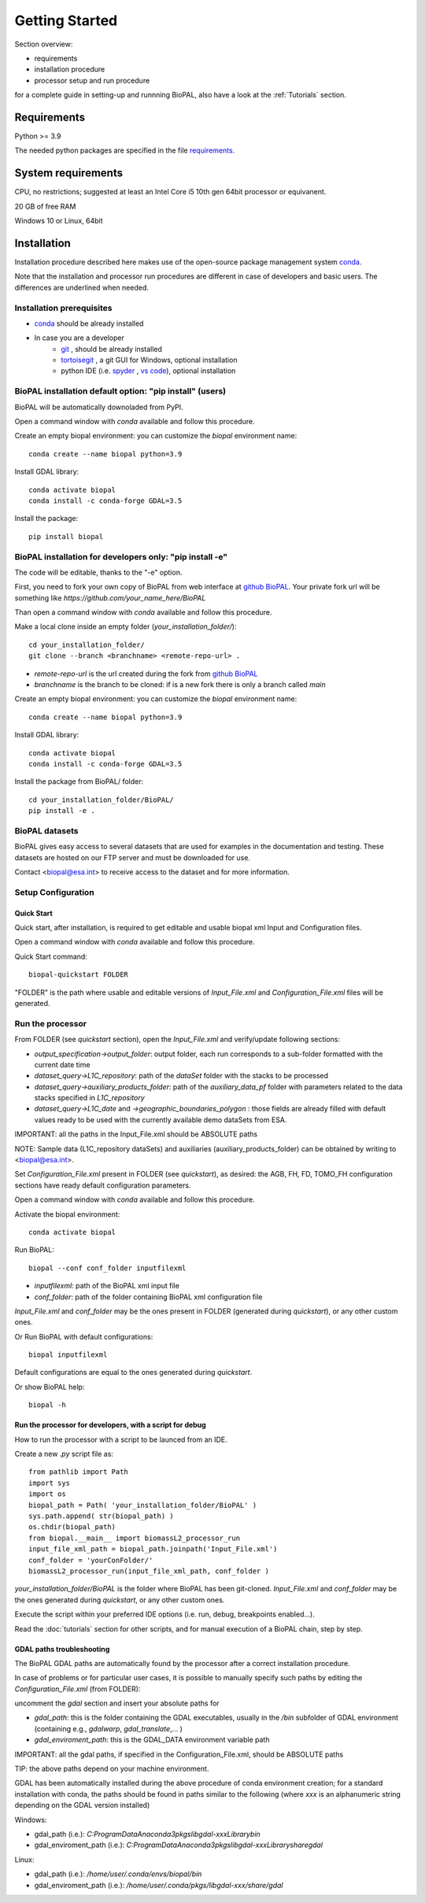 Getting Started
===============

Section overview:

* requirements
* installation procedure
* processor setup and run procedure

for a complete guide in setting-up and runnning BioPAL, also have a look at the :ref:`Tutorials` section.

Requirements
------------

Python >= 3.9

The needed python packages are specified in the file `requirements`_.

.. _requirements: https://github.com/BioPAL/BioPAL/blob/main/requirements.txt


System requirements
-------------------
CPU, no restrictions; suggested at least an Intel Core i5 10th gen 64bit processor or equivanent.

20 GB of free RAM

Windows 10 or Linux, 64bit


Installation
------------

Installation procedure described here makes use of the open-source package management system `conda`_.

.. _conda: https://docs.conda.io/projects/conda/en/latest/

Note that the installation and processor run procedures are different in case of developers and basic users. 
The differences are underlined when needed. 


Installation prerequisites
^^^^^^^^^^^^^^^^^^^^^^^^^^

* `conda <https://docs.conda.io/projects/conda/en/latest/>`_  should be already installed
* In case you are a developer
    * `git <https://git-scm.com/>`_ , should be already installed
    * `tortoisegit <https://tortoisegit.org>`_ , a git GUI for Windows, optional installation  
    * python IDE (i.e. `spyder <https://www.spyder-ide.org/>`_ ,  `vs code <https://code.visualstudio.com>`_),  optional installation


BioPAL installation default option: "pip install" (users)
^^^^^^^^^^^^^^^^^^^^^^^^^^^^^^^^^^^^^^^^^^^^^^^^^^^^^^^^^

BioPAL will be automatically downoladed from PyPI.

Open a command window with *conda* available and follow this procedure.

Create an empty biopal environment: you can customize the *biopal* environment name::

    conda create --name biopal python=3.9

Install GDAL library::

    conda activate biopal
    conda install -c conda-forge GDAL=3.5

Install the package::	

    pip install biopal


BioPAL installation for developers only: "pip install -e"
^^^^^^^^^^^^^^^^^^^^^^^^^^^^^^^^^^^^^^^^^^^^^^^^^^^^^^^^^

The code will be editable, thanks to the "-e" option.

First, you need to fork your own copy of BioPAL from web interface at `github BioPAL <https://github.com/BioPAL/BioPAL>`_.
Your private fork url will be something like *https://github.com/your_name_here/BioPAL*

Than open a command window with *conda* available and follow this procedure.

Make a local clone inside an empty folder (*your_installation_folder/*)::
    
    cd your_installation_folder/
    git clone --branch <branchname> <remote-repo-url> .

* *remote-repo-url* is the url created during the fork from `github BioPAL <https://github.com/BioPAL/BioPAL>`_
* *branchname* is the branch to be cloned: if is a new fork there is only a branch called *main*

Create an empty biopal environment: you can customize the *biopal* environment name::

    conda create --name biopal python=3.9
		
Install GDAL library::

    conda activate biopal
    conda install -c conda-forge GDAL=3.5

Install the package from BioPAL/ folder::

    cd your_installation_folder/BioPAL/
    pip install -e .


BioPAL datasets
^^^^^^^^^^^^^^^

BioPAL gives easy access to several datasets that are used for examples in the documentation and testing. 
These datasets are hosted on our FTP server and must be downloaded for use. 

Contact <biopal@esa.int> to receive access to the dataset and for more information.


Setup Configuration
^^^^^^^^^^^^^^^^^^^

Quick Start
"""""""""""
Quick start, after installation, is required to get editable and usable biopal xml Input and Configuration files.

Open a command window with *conda* available and follow this procedure.

Quick Start command::

    biopal-quickstart FOLDER

"FOLDER" is the path where usable and editable versions of `Input_File.xml` 
and `Configuration_File.xml` files will be generated.

Run the processor
^^^^^^^^^^^^^^^^^

From FOLDER (see *quickstart* section), open the *Input_File.xml* and verify/update following sections:

* *output_specification->output_folder*: output folder, each run corresponds to a sub-folder formatted with the current date time
* *dataset_query->L1C_repository*: path of the *dataSet* folder with the stacks to be processed
* *dataset_query->auxiliary_products_folder*: path of the *auxiliary_data_pf* folder with parameters related to the data stacks specified in *L1C_repository*
* *dataset_query->L1C_date* and *->geographic_boundaries_polygon* : those fields are already filled with default values ready to be used with the currently available demo dataSets from ESA.

IMPORTANT: all the paths in the Input_File.xml should be ABSOLUTE paths

NOTE: Sample data (L1C_repository dataSets) and auxiliaries (auxiliary_products_folder) can be obtained by writing to <biopal@esa.int>.

Set *Configuration_File.xml* present in FOLDER (see *quickstart*), as desired:
the AGB, FH, FD, TOMO_FH configuration sections have ready default configuration parameters.

Open a command window with *conda* available and follow this procedure.

Activate the biopal environment::
    
    conda activate biopal

Run BioPAL::

    biopal --conf conf_folder inputfilexml

* *inputfilexml*: path of the BioPAL xml input file 
* *conf_folder*:  path of the folder containing BioPAL xml configuration file

*Input_File.xml* and *conf_folder* may be the ones present in FOLDER (generated during *quickstart*), 
or any other custom ones.

Or Run BioPAL with default configurations::

    biopal inputfilexml

Default configurations are equal to the ones generated during *quickstart*.

Or show BioPAL help::

    biopal -h


Run the processor for developers, with a script for debug
"""""""""""""""""""""""""""""""""""""""""""""""""""""""""

How to run the processor with a script to be launced from an IDE.

Create a new *.py* script file as::

    from pathlib import Path
    import sys
    import os
    biopal_path = Path( 'your_installation_folder/BioPAL' )
    sys.path.append( str(biopal_path) )
    os.chdir(biopal_path)
    from biopal.__main__ import biomassL2_processor_run
    input_file_xml_path = biopal_path.joinpath('Input_File.xml')
    conf_folder = 'yourConFolder/'
    biomassL2_processor_run(input_file_xml_path, conf_folder )

*your_installation_folder/BioPAL* is the folder where BioPAL has been git-cloned.
*Input_File.xml* and *conf_folder* may be the ones generated during *quickstart*, or any other custom ones.

Execute the script within your preferred IDE options (i.e. run, debug, breakpoints enabled...).

Read the :doc:`tutorials` section for other scripts, and for manual execution of a BioPAL chain, step by step.

	
GDAL paths troubleshooting
""""""""""""""""""""""""""
The BioPAL GDAL paths are automatically found by the processor after a correct installation procedure.

In case of problems or for particular user cases, it is possible to manually specify such paths
by editing the *Configuration_File.xml* (from FOLDER):

uncomment the *gdal* section and insert your absolute paths for

* *gdal_path*: this is the folder containing the GDAL executables, usually in the */bin* subfolder of GDAL environment (containing e.g., *gdalwarp*, *gdal_translate*,... )
* *gdal_enviroment_path*: this is the GDAL_DATA environment variable path

IMPORTANT: all the gdal paths, if specified in the Configuration_File.xml, should be ABSOLUTE paths

TIP: the above paths depend on your machine environment. 

GDAL has been automatically installed during the above procedure of conda environment creation; 
for a standard installation with conda, the paths should be found in paths similar to the following (where *xxx* is an alphanumeric string depending on the GDAL version installed)

Windows:

* gdal_path (i.e.): *C:\ProgramData\Anaconda3\pkgs\libgdal-xxx\Library\bin*
* gdal_enviroment_path (i.e.): *C:\ProgramData\Anaconda3\pkgs\libgdal-xxx\Library\share\gdal*

Linux:

* gdal_path (i.e.): */home/user/.conda/envs/biopal/bin*
* gdal_enviroment_path (i.e.): */home/user/.conda/pkgs/libgdal-xxx/share/gdal*